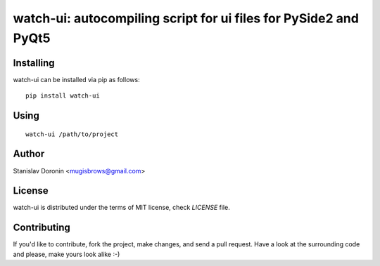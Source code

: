 =================================================================
watch-ui: autocompiling script for ui files for PySide2 and PyQt5
=================================================================

Installing
==========

watch-ui can be installed via pip as follows:

::

    pip install watch-ui

Using
=====

::

    watch-ui /path/to/project

Author
======

Stanislav Doronin <mugisbrows@gmail.com>

License
=======

watch-ui is distributed under the terms of MIT license, check `LICENSE` file.

Contributing
============

If you'd like to contribute, fork the project, make changes, and send a pull
request. Have a look at the surrounding code and please, make yours look
alike :-)
